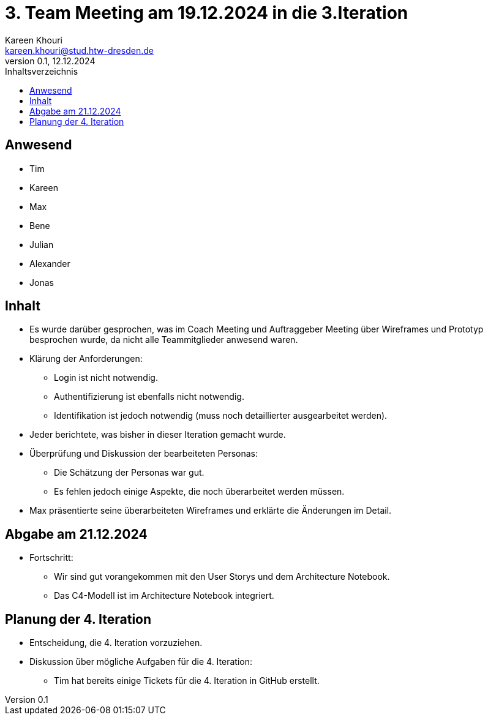 = 3. Team Meeting am 19.12.2024 in die 3.Iteration
Kareen Khouri <kareen.khouri@stud.htw-dresden.de>
0.1, 12.12.2024
:toc:
:toc-title: Inhaltsverzeichnis

== Anwesend
* Tim
* Kareen
* Max
* Bene
* Julian
* Alexander
* Jonas



== Inhalt
* Es wurde darüber gesprochen, was im Coach Meeting und Auftraggeber Meeting über Wireframes und Prototyp besprochen wurde, da nicht alle Teammitglieder anwesend waren.


* Klärung der Anforderungen:
    ** Login ist nicht notwendig.
    ** Authentifizierung ist ebenfalls nicht notwendig.
    ** Identifikation ist jedoch notwendig (muss noch detaillierter ausgearbeitet werden).

* Jeder berichtete, was bisher in dieser Iteration gemacht wurde.

* Überprüfung und Diskussion der bearbeiteten Personas:

  ** Die Schätzung der Personas war gut.
  ** Es fehlen jedoch einige Aspekte, die noch überarbeitet werden müssen.

* Max präsentierte seine überarbeiteten Wireframes und erklärte die Änderungen im Detail.

== Abgabe am 21.12.2024

* Fortschritt:

   ** Wir sind gut vorangekommen mit den User Storys und dem Architecture Notebook.

   ** Das C4-Modell ist im Architecture Notebook integriert.

== Planung der 4. Iteration

* Entscheidung, die 4. Iteration vorzuziehen.

* Diskussion über mögliche Aufgaben für die 4. Iteration:

  ** Tim hat bereits einige Tickets für die 4. Iteration in GitHub erstellt.
